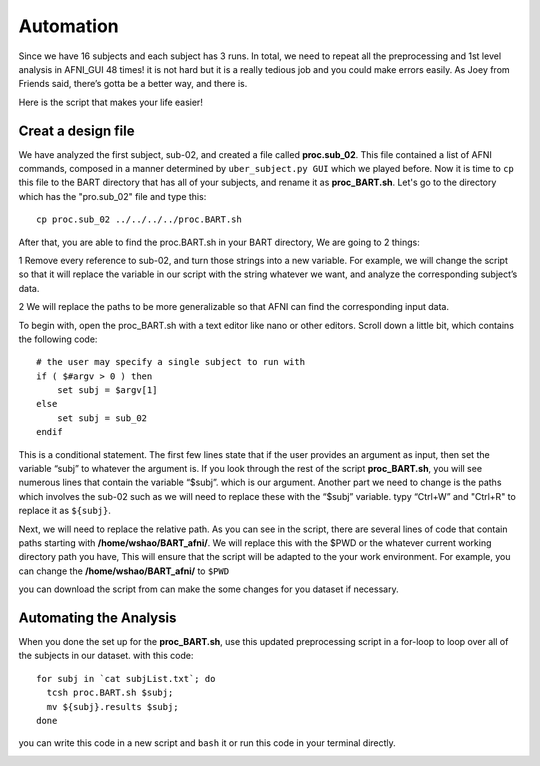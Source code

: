 Automation
==========

Since we have 16 subjects and each subject has 3 runs. In total, we need to repeat all the preprocessing and 1st level analysis in AFNI_GUI 48 times! it is not hard but it is a really tedious job and you 
could make errors easily. As Joey from Friends said, there’s gotta be a better way, and there is.

Here is the script that makes your life easier!

Creat a design file
^^^^^^^^^^^^^^^^^^^

We have analyzed the first subject, sub-02, and created a file called **proc.sub_02**. This file contained a list of AFNI commands, composed in a manner determined by ``uber_subject.py GUI`` which we 
played before. Now it is time to ``cp`` this file to the BART directory that has all of your subjects, and rename it as **proc_BART.sh**. Let's go to the directory which has the "pro.sub_02" file and 
type this::

  cp proc.sub_02 ../../../../proc.BART.sh

After that, you are able to find the proc.BART.sh in your BART directory, We are going to 2 things:

1 Remove every reference to sub-02, and turn those strings into a new variable. For example, we will change the script so that it will replace the variable in our script with the string whatever we want, 
and analyze the corresponding subject’s data.

2 We will replace the paths to be more generalizable so that AFNI can find the corresponding input data.

To begin with, open the proc_BART.sh with a text editor like nano or other editors. Scroll down a little bit, which contains the following code::

  # the user may specify a single subject to run with
  if ( $#argv > 0 ) then
      set subj = $argv[1]
  else
      set subj = sub_02
  endif

This is a conditional statement. The first few lines state that if the user provides an argument as input, then set the variable “subj” to whatever the argument is. If you look through the rest of the 
script **proc_BART.sh**, you will see numerous lines that contain the variable “$subj”. which is our argument. Another part we need to change is the paths which involves the sub-02 such as we will need 
to replace these with the “$subj” variable. typy “Ctrl+W” and "Ctrl+R" to replace it as ``${subj}``.

Next, we will need to replace the relative path. As you can see in the script, there are several lines of code that contain paths starting with **/home/wshao/BART_afni/**. We will replace this with the 
$PWD or the whatever current working directory path you have, This will ensure that the script will be adapted to the your work environment. For example, you can change the **/home/wshao/BART_afni/** to 
``$PWD``

you can download the script from can make the some changes for you dataset if necessary.   

Automating the Analysis
^^^^^^^^^^^^^^^^^^^^^^^

When you done the set up for the **proc_BART.sh**, use this updated preprocessing script in a for-loop to loop over all of the subjects in our dataset. with this code::

  for subj in `cat subjList.txt`; do
    tcsh proc.BART.sh $subj;
    mv ${subj}.results $subj;
  done 

you can write this code in a new script and ``bash`` it or run this code in your terminal directly. 

.. image:: For_prof_BART.PNG

.. image:: automation.PNG
